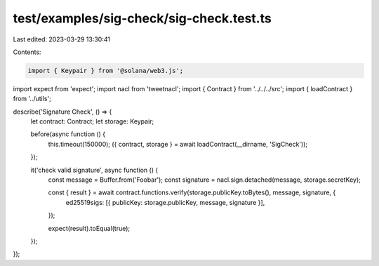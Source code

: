 test/examples/sig-check/sig-check.test.ts
=========================================

Last edited: 2023-03-29 13:30:41

Contents:

.. code-block:: ts

    import { Keypair } from '@solana/web3.js';
import expect from 'expect';
import nacl from 'tweetnacl';
import { Contract } from '../../../src';
import { loadContract } from '../utils';

describe('Signature Check', () => {
    let contract: Contract;
    let storage: Keypair;

    before(async function () {
        this.timeout(150000);
        ({ contract, storage } = await loadContract(__dirname, 'SigCheck'));
    });

    it('check valid signature', async function () {
        const message = Buffer.from('Foobar');
        const signature = nacl.sign.detached(message, storage.secretKey);

        const { result } = await contract.functions.verify(storage.publicKey.toBytes(), message, signature, {
            ed25519sigs: [{ publicKey: storage.publicKey, message, signature }],
        });

        expect(result).toEqual(true);
    });
});


